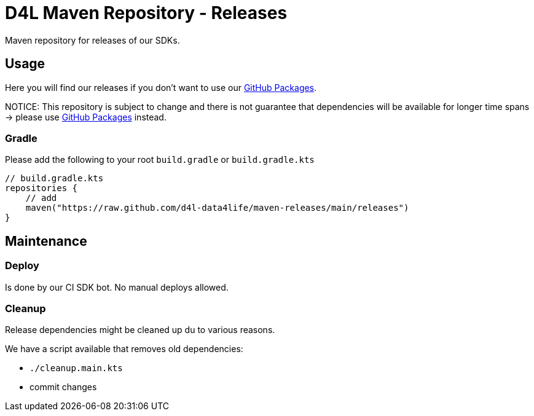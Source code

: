 = D4L Maven Repository - Releases

Maven repository for releases of our SDKs.

== Usage

Here you will find our releases if you don't want to use our link:https://github.com/orgs/d4l-data4life/packages[GitHub Packages].

NOTICE: This repository is subject to change and there is not guarantee that dependencies will be available for longer time spans -> please use link:https://github.com/orgs/d4l-data4life/packages[GitHub Packages] instead.

=== Gradle

Please add the following to your root `build.gradle` or `build.gradle.kts`

[source, gradle]
----
// build.gradle.kts
repositories {
    // add
    maven("https://raw.github.com/d4l-data4life/maven-releases/main/releases")
}
----

== Maintenance

=== Deploy

Is done by our CI SDK bot. No manual deploys allowed.

=== Cleanup

Release dependencies might be cleaned up du to various reasons.

We have a script available that removes old dependencies:

* `./cleanup.main.kts`
* commit changes
